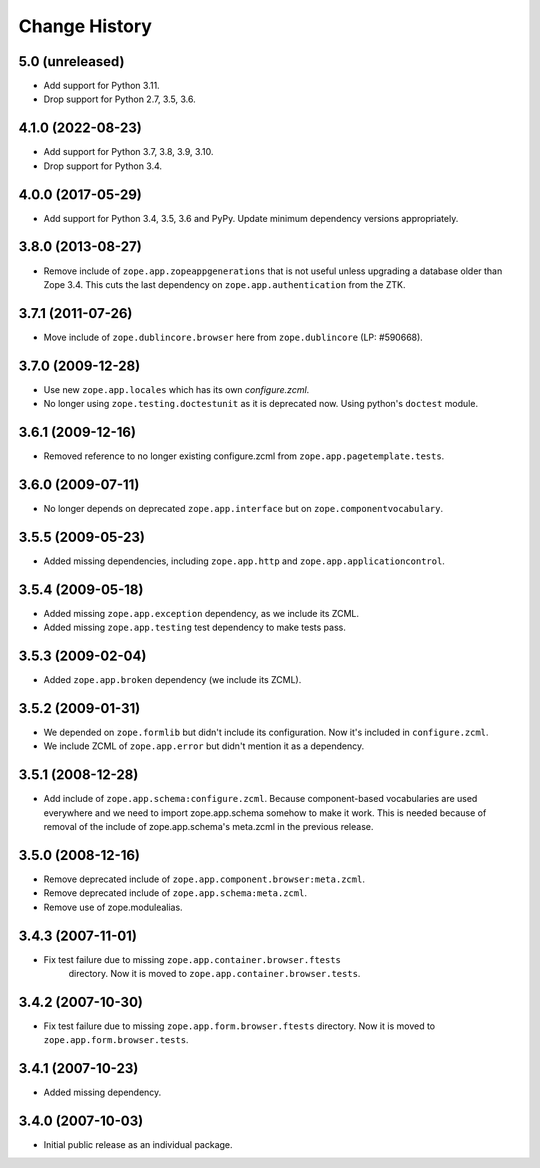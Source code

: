 Change History
==============

5.0 (unreleased)
----------------

- Add support for Python 3.11.

- Drop support for Python 2.7, 3.5, 3.6.


4.1.0 (2022-08-23)
------------------

- Add support for Python 3.7, 3.8, 3.9, 3.10.

- Drop support for Python 3.4.


4.0.0 (2017-05-29)
------------------

- Add support for Python 3.4, 3.5, 3.6 and PyPy. Update minimum dependency
  versions appropriately.


3.8.0 (2013-08-27)
------------------

- Remove include of ``zope.app.zopeappgenerations`` that is not useful unless
  upgrading a database older than Zope 3.4.  This cuts the last dependency on
  ``zope.app.authentication`` from the ZTK.


3.7.1 (2011-07-26)
------------------

- Move include of ``zope.dublincore.browser`` here from ``zope.dublincore``
  (LP: #590668).


3.7.0 (2009-12-28)
------------------

- Use new ``zope.app.locales`` which has its own `configure.zcml`.

- No longer using ``zope.testing.doctestunit`` as it is deprecated
  now. Using python's ``doctest`` module.

3.6.1 (2009-12-16)
------------------

- Removed reference to no longer existing configure.zcml from
  ``zope.app.pagetemplate.tests``.


3.6.0 (2009-07-11)
------------------

- No longer depends on deprecated ``zope.app.interface`` but on
  ``zope.componentvocabulary``.


3.5.5 (2009-05-23)
------------------

- Added missing dependencies, including ``zope.app.http`` and
  ``zope.app.applicationcontrol``.


3.5.4 (2009-05-18)
------------------

- Added missing ``zope.app.exception`` dependency, as we include its ZCML.

- Added missing ``zope.app.testing`` test dependency to make tests pass.


3.5.3 (2009-02-04)
------------------

- Added ``zope.app.broken`` dependency (we include its ZCML).

3.5.2 (2009-01-31)
------------------

- We depended on ``zope.formlib`` but didn't include its configuration. Now
  it's included in ``configure.zcml``.

- We include ZCML of ``zope.app.error`` but didn't mention it as a dependency.

3.5.1 (2008-12-28)
------------------

- Add include of ``zope.app.schema:configure.zcml``. Because component-based
  vocabularies are used everywhere and we need to import zope.app.schema
  somehow to make it work. This is needed because of removal of the include
  of zope.app.schema's meta.zcml in the previous release.

3.5.0 (2008-12-16)
------------------

- Remove deprecated include of ``zope.app.component.browser:meta.zcml``.
- Remove deprecated include of ``zope.app.schema:meta.zcml``.
- Remove use of zope.modulealias.

3.4.3 (2007-11-01)
------------------

- Fix test failure due to missing ``zope.app.container.browser.ftests``
   directory.  Now it is moved to ``zope.app.container.browser.tests``.

3.4.2 (2007-10-30)
------------------

- Fix test failure due to missing ``zope.app.form.browser.ftests`` directory.
  Now it is moved to ``zope.app.form.browser.tests``.

3.4.1 (2007-10-23)
------------------

- Added missing dependency.

3.4.0 (2007-10-03)
------------------

- Initial public release as an individual package.

